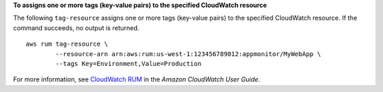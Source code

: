**To assigns one or more tags (key-value pairs) to the specified CloudWatch resource**

The following ``tag-resource`` assigns one or more tags (key-value pairs) to the specified CloudWatch resource. If the command succeeds, no output is returned. ::

	aws rum tag-resource \
		--resource-arn arn:aws:rum:us-west-1:123456789012:appmonitor/MyWebApp \
		--tags Key=Environment,Value=Production

For more information, see `CloudWatch RUM <https://docs.aws.amazon.com/AmazonCloudWatch/latest/monitoring/CloudWatch-RUM.html>`__ in the *Amazon CloudWatch User Guide*.